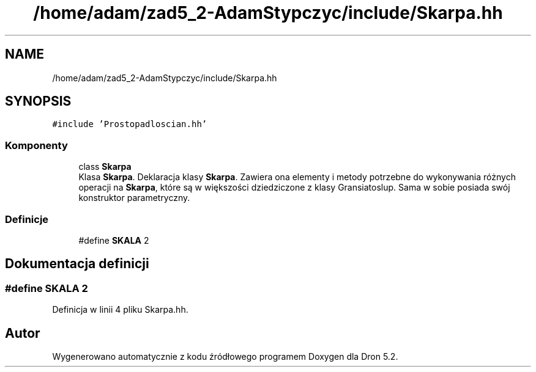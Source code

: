 .TH "/home/adam/zad5_2-AdamStypczyc/include/Skarpa.hh" 3 "Pn, 14 cze 2021" "Dron 5.2" \" -*- nroff -*-
.ad l
.nh
.SH NAME
/home/adam/zad5_2-AdamStypczyc/include/Skarpa.hh
.SH SYNOPSIS
.br
.PP
\fC#include 'Prostopadloscian\&.hh'\fP
.br

.SS "Komponenty"

.in +1c
.ti -1c
.RI "class \fBSkarpa\fP"
.br
.RI "Klasa \fBSkarpa\fP\&. Deklaracja klasy \fBSkarpa\fP\&. Zawiera ona elementy i metody potrzebne do wykonywania różnych operacji na \fBSkarpa\fP, które są w większości dziedziczone z klasy Gransiatoslup\&. Sama w sobie posiada swój konstruktor parametryczny\&. "
.in -1c
.SS "Definicje"

.in +1c
.ti -1c
.RI "#define \fBSKALA\fP   2"
.br
.in -1c
.SH "Dokumentacja definicji"
.PP 
.SS "#define SKALA   2"

.PP
Definicja w linii 4 pliku Skarpa\&.hh\&.
.SH "Autor"
.PP 
Wygenerowano automatycznie z kodu źródłowego programem Doxygen dla Dron 5\&.2\&.
